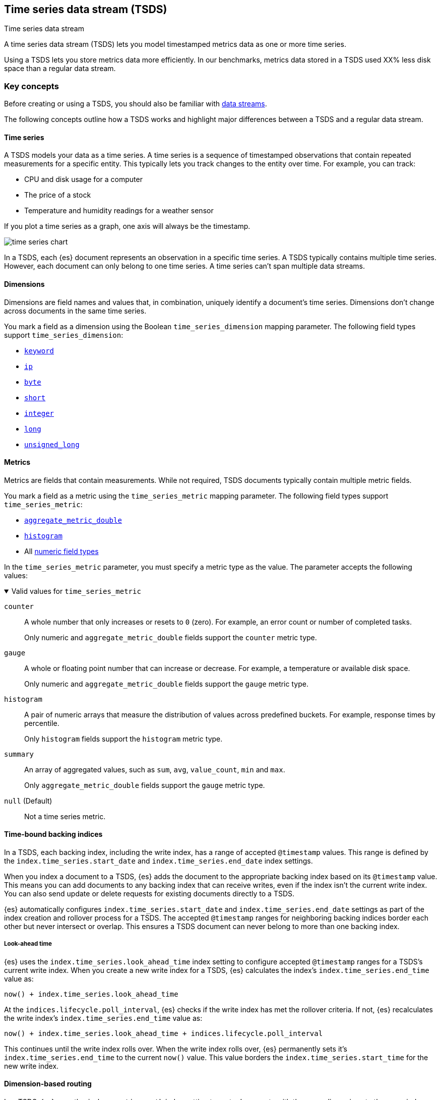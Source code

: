 [[tsds]]
== Time series data stream (TSDS)
++++
<titleabbrev>Time series data stream</titleabbrev>
++++

A time series data stream (TSDS) lets you model timestamped metrics data as one
or more time series. 

// TODO: Replace XX% with actual percentage
Using a TSDS lets you store metrics data more efficiently. In our benchmarks,
metrics data stored in a TSDS used XX% less disk space than a regular data
stream.

[discrete]
[[tsds-concepts]]
=== Key concepts

Before creating or using a TSDS, you should also be familiar with
<<data-streams,data streams>>.

The following concepts outline how a TSDS works and highlight major
differences between a TSDS and a regular data stream.

[discrete]
[[time-series]]
==== Time series

A TSDS models your data as a time series. A time series is a sequence of
timestamped observations that contain repeated measurements for a specific
entity. This typically lets you track changes to the entity over time. For
example, you can track:

* CPU and disk usage for a computer
* The price of a stock
* Temperature and humidity readings for a weather sensor

If you plot a time series as a graph, one axis will always be the timestamp.

image::images/data-streams/time-series-chart.svg[align="center"]

In a TSDS, each {es} document represents an observation in a specific time
series. A TSDS typically contains multiple time series. However, each document can
only belong to one time series. A time series can't span multiple data streams.

[discrete]
[[time-series-dimension]]
==== Dimensions

Dimensions are field names and values that, in combination, uniquely identify a
document's time series. Dimensions don't change across documents in the same
time series.

You mark a field as a dimension using the Boolean `time_series_dimension`
mapping parameter. The following field types support `time_series_dimension`:

* <<keyword-field-type,`keyword`>>
* <<ip,`ip`>>
* <<number,`byte`>>
* <<number,`short`>>
* <<number,`integer`>>
* <<number,`long`>>
* <<number,`unsigned_long`>>

[discrete]
[[time-series-metric]]
==== Metrics

Metrics are fields that contain measurements. While not required,  TSDS documents 
typically contain multiple metric fields.

You mark a field as a metric using the `time_series_metric` mapping
parameter. The following field types support `time_series_metric`:

* <<aggregate-metric-double,`aggregate_metric_double`>>
* <<histogram,`histogram`>>
* All <<number,numeric field types>>

In the `time_series_metric` parameter, you must specify a metric type as the
value. The parameter accepts the following values:

.Valid values for `time_series_metric`
[%collapsible%open]
====
// tag::time-series-metric-counter[]
`counter`:: A whole number that only increases or resets to `0` (zero). For
example, an error count or number of completed tasks.
// end::time-series-metric-counter[]
+
Only numeric and `aggregate_metric_double` fields support the `counter` metric
type.

// tag::time-series-metric-gauge[]
`gauge`:: A whole or floating point number that can increase or decrease. For
example, a temperature or available disk space.
// end::time-series-metric-gauge[]
+
Only numeric and `aggregate_metric_double` fields support the `gauge` metric
type.


// tag::time-series-metric-histogram[]
`histogram`:: A pair of numeric arrays that measure the distribution of values
across predefined buckets. For example, response times by percentile.
// end::time-series-metric-histogram[]
+
Only `histogram` fields support the `histogram` metric type.


// tag::time-series-metric-summary[]
`summary`:: An array of aggregated values, such as `sum`, `avg`, `value_count`,
`min` and `max`.
// end::time-series-metric-summary[]
+
Only `aggregate_metric_double` fields support the `gauge` metric type.

// tag::time-series-metric-null[]
`null` (Default):: Not a time series metric.
// end::time-series-metric-null[]
====

[discrete]
[[time-bound-backing-indices]]
==== Time-bound backing indices

In a TSDS, each backing index, including the write index, has a range of
accepted `@timestamp` values. This range is defined by the
`index.time_series.start_date` and `index.time_series.end_date` index settings. 

When you index a document to a TSDS, {es} adds the document to the appropriate
backing index based on its `@timestamp` value. This means you can add documents
to any backing index that can receive writes, even if the index isn't the
current write index. You can also send update or delete requests for existing
documents directly to a TSDS.

{es} automatically configures `index.time_series.start_date` and
`index.time_series.end_date` settings as part of the index creation and rollover
process for a TSDS. The accepted `@timestamp` ranges for neighboring backing
indices border each other but never intersect or overlap. This ensures a TSDS
document can never belong to more than one backing index.

[discrete]
[[tsds-look-ahead-time]]
===== Look-ahead time

{es} uses the `index.time_series.look_ahead_time` index setting to configure
accepted `@timestamp` ranges for a TSDS's current write index. When you create a
new write index for a TSDS, {es} calculates the index's
`index.time_series.end_time` value as:

```
now() + index.time_series.look_ahead_time
```

At the `indices.lifecycle.poll_interval`, {es} checks if the write index has met
the rollover criteria. If not, {es} recalculates the write index's
`index.time_series.end_time` value as:

```
now() + index.time_series.look_ahead_time + indices.lifecycle.poll_interval
```

This continues until the write index rolls over. When the write index rolls
over, {es} permanently sets it's `index.time_series.end_time` to the current
`now()` value.  This value borders the `index.time_series.start_time` for the
new write index.

[discrete]
[[dimension-based-routing]]
==== Dimension-based routing

In a TSDS, {es} uses the `index.routing_path` index setting to route documents
with the same dimensions to the same index shards. Within each shard, {es} uses
index sorting to order the shard's segments by `_tsid` and `@timestamp`. This
ensures repeated field values are stored near each other for better compression.

The `index.routing_path` setting supports wildcards. However, the setting value
should only match plain `keyword` dimensions. {es} will reject any mapping
updates that add scripted, runtime, or non-`keyword` fields that match the
`index.routing_path` value.

[discrete]
[[tsid]]
==== Time series ID (`_tsid`)

The `_tsid` metadata field that identifies a document's time series. {es}
generates a `_tsid` for each document in a TSDS.

The `_tsid` value is a hash of the document's dimensions and data stream name.
Within a TSDS, documents with the same dimensions have the same `_tsid` and are
part of the same time series.

The `_tsid` field in not queryable. However, you can use the `_tsid` field in
aggregations and retrieve the `_tsid` value using the `fields` parameter.

[discrete]
[[tsds-doc-id]]
==== Document `_id`

For documents in a TSID, the `_id` value is always a hash of the document's
<<dimension-based-routing,routing dimensions>>, `_tsid` and `@timestamp`.

Time series indices will support all _id-based APIs except update. We will
support delete, get, the ids query, the term query on _id, the terms query on
_id, and fetching documents using the terms-lookup mechanism.

The indexing application will use Elasticsearch's standard optimistic
concurrency control mechanisms. In particular, if it uses the bulk API and sets
the action to create then duplicates are rejected. If it sets the action to
index then duplicates will overwrite the original.

[discrete]
[[tsds-requirements]]
=== Requirements

Each TSDS requires a matching index template. This index template must contain:

* A `data_stream` object with an `index_mode` value of `time_series`.
* Mappings for one or more dimension fields, marked using
the `time_series_dimension` mapping parameter.
* The `index.routing_path` index setting. This setting must be defined directly
in the index template, not in a component template.

Every document in a TSDS must contain:

* A `@timestamp` field, mapped as a `date` or `date_nanos` field type. Only a
date `format` `strict_date_optional_time` or `strict_date_optional_time_nano`
are supported.  If the index template doesn’t specify a mapping for the
`@timestamp` field, {es} maps @`timestamp` as a date field with default options.
* One or more dimension fields. At least one dimension must match the
`index.routing_path`.

[discrete]
[[tsds-limitations]]
=== Limitations

TSDSs have the following limitations:

* TSDS documents don't support a custom `_routing` value. TSDS documents always
use <<dimension-based-routing,dimension-based routing>>.

* TSDS documents don't support a custom document `_id` values. For TSDS
documents, the `_id` value is always a hash of the document's
<<dimension-based-routing,routing dimensions>>, `_tsid` and `@timestamp`.

* A TSDS doesn't support `index.sort.*` index settings. A TSDS always sorts
shard segments by `_tsid` and `@timestamp`.

////
TODO:
* Update existing mapping parameter + index settings
* Add _tsid metadata field page
* Add new index settings
* Add set up a TSDS tutorial
////
